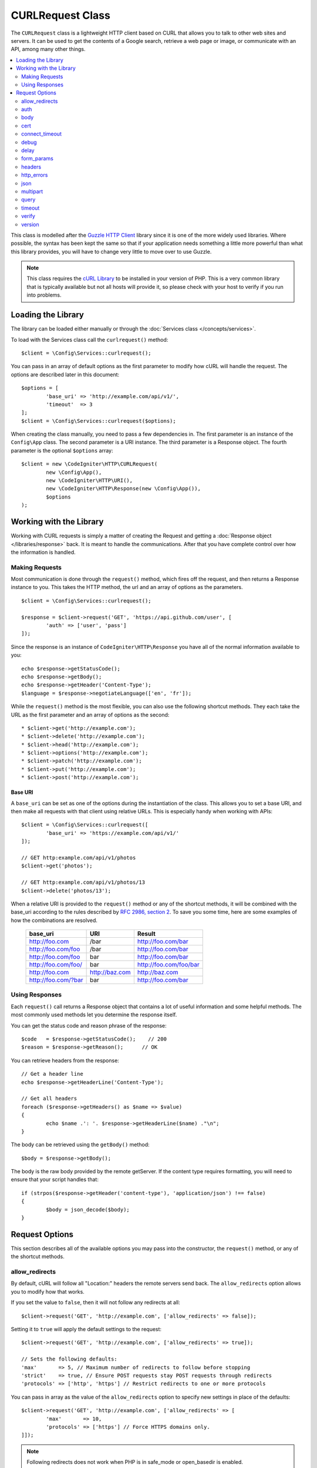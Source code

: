 #################
CURLRequest Class
#################

The ``CURLRequest`` class is a lightweight HTTP client based on CURL that allows you to talk to other
web sites and servers. It can be used to get the contents of a Google search, retrieve a web page or image,
or communicate with an API, among many other things.

.. contents::
    :local:
    :depth: 2

This class is modelled after the `Guzzle HTTP Client <http://docs.guzzlephp.org/en/latest/>`_ library since
it is one of the more widely used libraries. Where possible, the syntax has been kept the same so that if
your application needs something a little more powerful than what this library provides, you will have
to change very little to move over to use Guzzle.

.. note:: This class requires the `cURL Library <http://php.net/manual/en/book.curl.php>`_ to be installed
    in your version of PHP. This is a very common library that is typically available but not all hosts
    will provide it, so please check with your host to verify if you run into problems.

*******************
Loading the Library
*******************

The library can be loaded either manually or through the :doc:`Services class </concepts/services>`.

To load with the Services class call the ``curlrequest()`` method::

	$client = \Config\Services::curlrequest();

You can pass in an array of default options as the first parameter to modify how cURL will handle the request.
The options are described later in this document::

	$options = [
		'base_uri' => 'http://example.com/api/v1/',
		'timeout'  => 3
	];
	$client = \Config\Services::curlrequest($options);

When creating the class manually, you need to pass a few dependencies in. The first parameter is an
instance of the ``Config\App`` class. The second parameter is a URI instance. The third
parameter is a Response object. The fourth parameter is the optional ``$options`` array::

	$client = new \CodeIgniter\HTTP\CURLRequest(
		new \Config\App(),
		new \CodeIgniter\HTTP\URI(),
		new \CodeIgniter\HTTP\Response(new \Config\App()),
		$options
	);

************************
Working with the Library
************************

Working with CURL requests is simply a matter of creating the Request and getting a
:doc:`Response object </libraries/response>` back. It is meant to handle the communications. After that
you have complete control over how the information is handled.

Making Requests
===============

Most communication is done through the ``request()`` method, which fires off the request, and then returns
a Response instance to you. This takes the HTTP method, the url and an array of options as the parameters.
::

	$client = \Config\Services::curlrequest();

	$response = $client->request('GET', 'https://api.github.com/user', [
		'auth' => ['user', 'pass']
	]);

Since the response is an instance of ``CodeIgniter\HTTP\Response`` you have all of the normal information
available to you::

	echo $response->getStatusCode();
	echo $response->getBody();
	echo $response->getHeader('Content-Type');
	$language = $response->negotiateLanguage(['en', 'fr']);

While the ``request()`` method is the most flexible, you can also use the following shortcut methods. They
each take the URL as the first parameter and an array of options as the second::

* $client->get('http://example.com');
* $client->delete('http://example.com');
* $client->head('http://example.com');
* $client->options('http://example.com');
* $client->patch('http://example.com');
* $client->put('http://example.com');
* $client->post('http://example.com');

Base URI
--------

A ``base_uri`` can be set as one of the options during the instantiation of the class. This allows you to
set a base URI, and then make all requests with that client using relative URLs. This is especially handy
when working with APIs::

	$client = \Config\Services::curlrequest([
		'base_uri' => 'https://example.com/api/v1/'
	]);

	// GET http:example.com/api/v1/photos
	$client->get('photos');

	// GET http:example.com/api/v1/photos/13
	$client->delete('photos/13');

When a relative URI is provided to the ``request()`` method or any of the shortcut methods, it will be combined
with the base_uri according to the rules described by
`RFC 2986, section 2 <http://tools.ietf.org/html/rfc3986#section-5.2>`_. To save you some time, here are some
examples of how the combinations are resolved.

	===================   ==============   ======================
	base_uri              URI              Result
	===================   ==============   ======================
	http://foo.com        /bar             http://foo.com/bar
	http://foo.com/foo    /bar             http://foo.com/bar
	http://foo.com/foo    bar              http://foo.com/bar
	http://foo.com/foo/   bar              http://foo.com/foo/bar
	http://foo.com        http://baz.com   http://baz.com
	http://foo.com/?bar   bar              http://foo.com/bar
	===================   ==============   ======================

Using Responses
===============

Each ``request()`` call returns a Response object that contains a lot of useful information and some helpful
methods. The most commonly used methods let you determine the response itself.

You can get the status code and reason phrase of the response::

	$code   = $response->getStatusCode();    // 200
	$reason = $response->getReason();      // OK

You can retrieve headers from the response::

	// Get a header line
	echo $response->getHeaderLine('Content-Type');

	// Get all headers
	foreach ($response->getHeaders() as $name => $value)
	{
		echo $name .': '. $response->getHeaderLine($name) ."\n";
	}

The body can be retrieved using the ``getBody()`` method::

	$body = $response->getBody();

The body is the raw body provided by the remote getServer. If the content type requires formatting, you will need
to ensure that your script handles that::

	if (strpos($response->getHeader('content-type'), 'application/json') !== false)
	{
		$body = json_decode($body);
	}

***************
Request Options
***************

This section describes all of the available options you may pass into the constructor, the ``request()`` method,
or any of the shortcut methods.

allow_redirects
===============

By default, cURL will follow all "Location:" headers the remote servers send back. The ``allow_redirects`` option
allows you to modify how that works.

If you set the value to ``false``, then it will not follow any redirects at all::

	$client->request('GET', 'http://example.com', ['allow_redirects' => false]);

Setting it to ``true`` will apply the default settings to the request::

	$client->request('GET', 'http://example.com', ['allow_redirects' => true]);

	// Sets the following defaults:
	'max'       => 5, // Maximum number of redirects to follow before stopping
	'strict'    => true, // Ensure POST requests stay POST requests through redirects
	'protocols' => ['http', 'https'] // Restrict redirects to one or more protocols

You can pass in array as the value of the ``allow_redirects`` option to specify new settings in place of the defaults::

	$client->request('GET', 'http://example.com', ['allow_redirects' => [
		'max'       => 10,
		'protocols' => ['https'] // Force HTTPS domains only.
	]]);

.. note:: Following redirects does not work when PHP is in safe_mode or open_basedir is enabled.

auth
====

Allows you to provide Authentication details for `HTTP Basic <http://www.ietf.org/rfc/rfc2069.txt>`_ and
`Digest <http://www.ietf.org/rfc/rfc2069.txt>`_ and authentication. Your script may have to do extra to support
Digest authentication - this simply passes the username and password along for you. The value must be an
array where the first element is the username, and the second is the password. The third parameter should be
the type of authentication to use, either ``basic`` or ``digest``::

	$client->request('GET', 'http://example.com', ['auth' => ['username', 'password', 'digest']]);

body
====

There are two ways to set the body of the request for request types that support them, like PUT, OR POST.
The first way is to use the ``setBody()`` method::

	$client->setBody($body)
	       ->request('put', 'http://example.com');

The second method is by passing a ``body`` option in. This is provided to maintain Guzzle API compatibility,
and functions the exact same way as the previous example. The value must be a string::

	$client->request('put', 'http://example.com', ['body' => $body]);

cert
====

To specify the location of a PEM formatted client-side certificate, pass a string with the full path to the
file as the ``cert`` option. If a password is required, set the value to an array with the first element
as the path to the certificate, and the second as the password::

    $client->request('get', '/', ['cert' => ['/path/getServer.pem', 'password']);

connect_timeout
===============

By default, CodeIgniter does not impose a limit for cURL to attempt to connect to a website. If you need to
modify this value, you can do so by passing the amount of time in seconds with the ``connect_timeout`` option.
You can pass 0 to wait indefinitely::

	$response->request('GET', 'http://example.com', ['connect_timeout' => 0]);

debug
=====

When ``debug`` is passed and set to ``true``, this will enable additional debugging to echo to STDOUT during the
script execution. This is done by passing CURLOPT_VERBOSE and echoing the output::

	$response->request('GET', 'http://example.com', ['debug' => true]);

You can pass a filename as the value for debug to have the output written to a file::

	$response->request('GET', 'http://example.com', ['debug' => '/usr/local/curl_log.txt']);

delay
=====

Allows you to pause a number of milliseconds before sending the request::

	// Delay for 2 seconds
	$response->request('GET', 'http://example.com', ['delay' => 2000]);

form_params
===========

You can send form data in an application/x-www-form-urlencoded POST request by passing an associative array in
the ``form_params`` option. This will set the ``Content-Type`` header to ``application/x-www-form-urlencoded``
if it's not already set::

	$client->request('POST', '/post', [
		'form_params' => [
			'foo' => 'bar',
			'baz' => ['hi', 'there']
		]
	]);

.. note:: ``form_params`` cannot be used with the ``multipart`` option. You will need to use one or the other.
        Use ``form_params`` for ``application/x-www-form-urlencoded`` request, and ``multipart`` for ``multipart/form-data``
        requests.

headers
=======

While you can set any headers this request needs by using the ``setHeader()`` method, you can also pass an associative
array of headers in as an option. Each key is the name of a header, and each value is a string or array of strings
representing the header field values::

	$client->request('get', '/', [
		'headers' => [
			'User-Agent' => 'testing/1.0',
			'Accept'     => 'application/json',
			'X-Foo'      => ['Bar', 'Baz']
		]
	]);

If headers are passed into the constructor they are treated as default values that will be overridden later by any
further headers arrays or calls to ``setHeader()``.

http_errors
===========

By default, CURLRequest will fail if the HTTP code returned is greater than or equal to 400. You can set
``http_errors`` to ``false`` to return the content instead::

    $client->request('GET', '/status/500');
    // Will fail verbosely

    $res = $client->request('GET', '/status/500', ['http_errors' => false]);
    echo $res->getStatusCode();
    // 500

json
====

The ``json`` option is used to easily upload JSON encoded data as the body of a request. A Content-Type header
of ``application/json`` is added, overwriting any Content-Type that might be already set. The data provided to
this option can be any value that ``json_encode()`` accepts::

	$response = $client->request('PUT', '/put', ['json' => ['foo' => 'bar']]);

.. note:: This option does not allow for any customization of the ``json_encode()`` function, or the Content-Type
        header. If you need that ability, you will need to encode the data manually, passing it through the ``setBody()``
        method of CURLRequest, and set the Content-Type header with the ``setHeader()`` method.

multipart
=========

When you need to send files and other data via a POST request, you can use the ``multipart`` option, along with
the `CURLFile Class <http://php.net/manual/en/class.curlfile.php>`_. The values should be an associative array
of POST data to send. For safer usage, the legacy method of uploading files by prefixing their name with an `@`
has been disabled. Any files that you want to send must be passed as instances of CURLFile::

	$post_data = [
		'foo'      => 'bar',
		'userfile' => new CURLFile('/path/to/file.txt')
	];

.. note:: ``multipart`` cannot be used with the ``form_params`` option. You can only use one or the other. Use
        ``form_params`` for ``application/x-www-form-urlencoded`` requests, and ``multipart`` for ``multipart/form-data``
        requests.

query
=====

You can pass along data to send as query string variables by passing an associative array as the ``query`` option::

	// Send a GET request to /get?foo=bar
	$client->request('GET', '/get', ['query' => ['foo' => 'bar']]);

timeout
=======

By default, cURL functions are allowed to run as long as they take, with no time limit. You can modify this with the ``timeout``
option. The value should be the number of seconds you want the functions to execute for. Use 0 to wait indefinitely::

	$response->request('GET', 'http://example.com', ['timeout' => 5]);

verify
======

This option describes the SSL certificate verification behavior. If the ``verify`` option is ``true``, it enables the
SSL certificate verification and uses the default CA bundle provided by the operating system. If set to ``false`` it
will disable the certificate verification (this is insecure, and allows man-in-the-middle attacks!). You can set it
to a string that contains the path to a CA bundle to enable verification with a custom certificate. The default value
is true::

	// Use the system's CA bundle (this is the default setting)
	$client->request('GET', '/', ['verify' => true]);

	// Use a custom SSL certificate on disk.
	$client->request('GET', '/', ['verify' => '/path/to/cert.pem']);

	// Disable validation entirely. (Insecure!)
	$client->request('GET', '/', ['verify' => false]);

version
=======

To set the HTTP protocol to use, you can pass a string or float with the version number (typically either 1.0
or 1.1, 2.0 is currently unsupported.)::

	// Force HTTP/1.0
	$client->request('GET', '/', ['version' => 1.0]);

